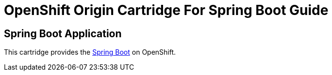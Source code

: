 = OpenShift Origin Cartridge For Spring Boot Guide

[[spring-boot]]
== Spring Boot Application
This cartridge provides the https://projects.spring.io/spring-boot/[Spring Boot] on OpenShift.
